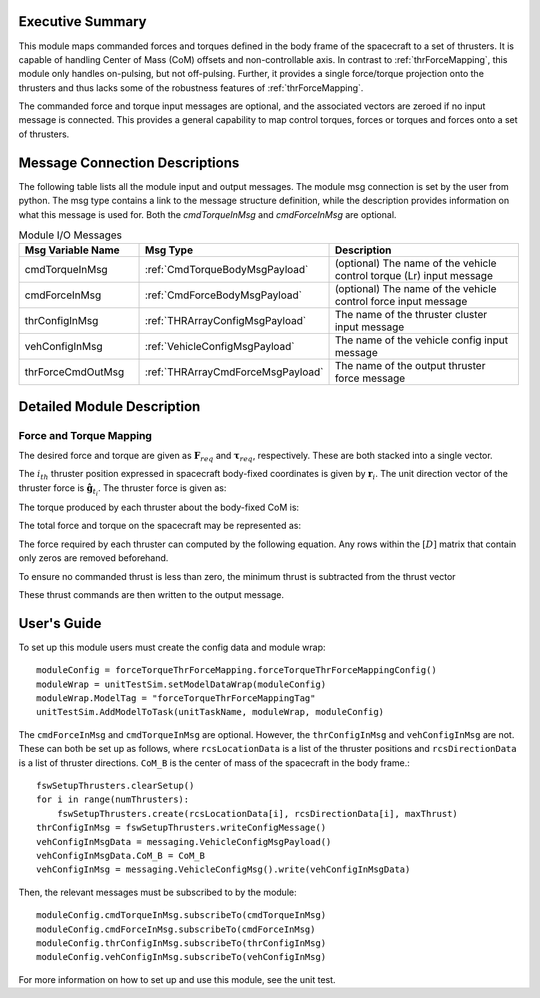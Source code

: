 Executive Summary
-----------------
This module maps commanded forces and torques defined in the body frame of the spacecraft to a set of thrusters. It is
capable of handling Center of Mass (CoM) offsets and non-controllable axis.  In contrast to :ref:`thrForceMapping`, this module
only handles on-pulsing, but not off-pulsing.  Further, it provides a single force/torque projection onto the thrusters and
thus lacks some of the robustness features of :ref:`thrForceMapping`.

The commanded force and torque input messages are optional, and the associated vectors are zeroed if no
input message is connected.  This provides a general capability to map control torques, forces or torques and forces
onto a set of thrusters.


Message Connection Descriptions
-------------------------------
The following table lists all the module input and output messages.  
The module msg connection is set by the user from python.  
The msg type contains a link to the message structure definition, while the description 
provides information on what this message is used for.
Both the `cmdTorqueInMsg` and `cmdForceInMsg` are optional.

.. list-table:: Module I/O Messages
    :widths: 25 25 50
    :header-rows: 1

    * - Msg Variable Name
      - Msg Type
      - Description
    * - cmdTorqueInMsg
      - :ref:`CmdTorqueBodyMsgPayload`
      - (optional) The name of the vehicle control torque (Lr) input message
    * - cmdForceInMsg
      - :ref:`CmdForceBodyMsgPayload`
      - (optional) The name of the vehicle control force input message
    * - thrConfigInMsg
      - :ref:`THRArrayConfigMsgPayload`
      - The name of the thruster cluster input message
    * - vehConfigInMsg
      - :ref:`VehicleConfigMsgPayload`
      - The name of the vehicle config input message
    * - thrForceCmdOutMsg
      - :ref:`THRArrayCmdForceMsgPayload`
      - The name of the output thruster force message

Detailed Module Description
---------------------------
Force and Torque Mapping
^^^^^^^^^^^^^^^^^^^^^^^^
The desired force and torque are given as :math:`\mathbf{F}_{req}` and :math:`\boldsymbol{\tau}_{req}`, respectively.
These are both stacked into a single vector.

.. math::
    :label: eq:augmented_ft

    \begin{bmatrix}
    \boldsymbol{\tau}_{req} \\
    \mathbf{F}_{req}
    \end{bmatrix}

The :math:`i_{th}` thruster position expressed in spacecraft body-fixed coordinates is given by :math:`\mathbf{r}_i`. The
unit direction vector of the thruster force is :math:`\hat{\mathbf{g}}_{t_i}`. The thruster force is given as:

.. math::
    :label: eq:force_direction

    \mathbf{F}_i = F_i\hat{\mathbf{g}}_{t_i}

The torque produced by each thruster about the body-fixed CoM is:

.. math::
    :label: eq:torques

    \boldsymbol{\tau}_i = ((\mathbf{r}_i - \mathbf{r}_{\text{COM}}) \times \hat{\mathbf{g}}_{t_i})F_i = \mathbf{d}_iF_i

The total force and torque on the spacecraft may be represented as:

.. math::
    :label: eq:sys_eqs

    \begin{bmatrix}
        \boldsymbol{\tau}_{req} \\
        \mathbf{F}_{req}
    \end{bmatrix} =
    \begin{bmatrix}
        \mathbf{d}_i \ldots \mathbf{d}_N \\
        \hat{\mathbf{g}}_{t_i} \ldots \hat{\mathbf{g}}_{t_N}
    \end{bmatrix}
    \begin{bmatrix}
        F_1 \\
        \vdots \\
        F_N
    \end{bmatrix} = [D]\mathbf{F}

The force required by each thruster can computed by the following equation. Any rows within the :math:`[D]` matrix
that contain only zeros are removed beforehand.

.. math::
    :label: eq:soln

    \mathbf{F} = [D]^T([D][D]^T)^{-1}\begin{bmatrix}
                                         \boldsymbol{\tau}_{req} \\
                                         \mathbf{F}_{req}
                                         \end{bmatrix}

To ensure no commanded thrust is less than zero, the minimum thrust is subtracted from the thrust vector

.. math::
    :label: eq:F_min

    \mathbf{F} = \mathbf{F} - \text{min}(\mathbf{F})

These thrust commands are then written to the output message.


User's Guide
------------
To set up this module users must create the config data and module wrap::

    moduleConfig = forceTorqueThrForceMapping.forceTorqueThrForceMappingConfig()
    moduleWrap = unitTestSim.setModelDataWrap(moduleConfig)
    moduleWrap.ModelTag = "forceTorqueThrForceMappingTag"
    unitTestSim.AddModelToTask(unitTaskName, moduleWrap, moduleConfig)

The ``cmdForceInMsg`` and ``cmdTorqueInMsg`` are optional. However, the ``thrConfigInMsg`` and ``vehConfigInMsg`` are not. These
can both be set up as follows, where ``rcsLocationData`` is a list of the thruster positions and ``rcsDirectionData`` is a
list of thruster directions. ``CoM_B`` is the center of mass of the spacecraft in the body frame.::

    fswSetupThrusters.clearSetup()
    for i in range(numThrusters):
        fswSetupThrusters.create(rcsLocationData[i], rcsDirectionData[i], maxThrust)
    thrConfigInMsg = fswSetupThrusters.writeConfigMessage()
    vehConfigInMsgData = messaging.VehicleConfigMsgPayload()
    vehConfigInMsgData.CoM_B = CoM_B
    vehConfigInMsg = messaging.VehicleConfigMsg().write(vehConfigInMsgData)

Then, the relevant messages must be subscribed to by the module::

    moduleConfig.cmdTorqueInMsg.subscribeTo(cmdTorqueInMsg)
    moduleConfig.cmdForceInMsg.subscribeTo(cmdForceInMsg)
    moduleConfig.thrConfigInMsg.subscribeTo(thrConfigInMsg)
    moduleConfig.vehConfigInMsg.subscribeTo(vehConfigInMsg)

For more information on how to set up and use this module, see the unit test.
